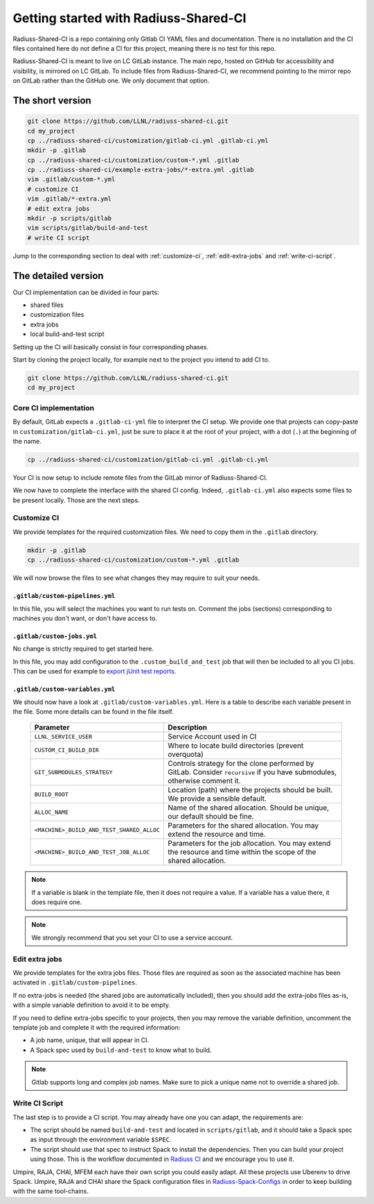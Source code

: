 .. ##
.. ## Copyright (c) 2022, Lawrence Livermore National Security, LLC and
.. ## other RADIUSS Project Developers. See the top-level COPYRIGHT file for details.
.. ##
.. ## SPDX-License-Identifier: (MIT)
.. ##

.. _getting_started-label:

**************************************
Getting started with Radiuss-Shared-CI
**************************************

Radiuss-Shared-CI is a repo containing only Gitlab CI YAML files and
documentation. There is no installation and the CI files contained here do not
define a CI for this project, meaning there is no test for this repo.

Radiuss-Shared-CI is meant to live on LC GitLab instance. The main repo, hosted
on GitHub for accessibility and visibility, is mirrored on LC GitLab. To
include files from Radiuss-Shared-CI, we recommend pointing to the mirror repo
on GitLab rather than the GitHub one. We only document that option.

=================
The short version
=================

.. code-block:: bash

   git clone https://github.com/LLNL/radiuss-shared-ci.git
   cd my_project
   cp ../radiuss-shared-ci/customization/gitlab-ci.yml .gitlab-ci.yml
   mkdir -p .gitlab
   cp ../radiuss-shared-ci/customization/custom-*.yml .gitlab
   cp ../radiuss-shared-ci/example-extra-jobs/*-extra.yml .gitlab
   vim .gitlab/custom-*.yml
   # customize CI
   vim .gitlab/*-extra.yml
   # edit extra jobs
   mkdir -p scripts/gitlab
   vim scripts/gitlab/build-and-test
   # write CI script

Jump to the corresponding section to deal with :ref:`customize-ci`,
:ref:`edit-extra-jobs` and :ref:`write-ci-script`.

====================
The detailed version
====================

Our CI implementation can be divided in four parts:

* shared files
* customization files
* extra jobs
* local build-and-test script

Setting up the CI will basically consist in four corresponding phases.

Start by cloning the project locally, for example next to the project you intend
to add CI to.

.. code-block:: bash

   git clone https://github.com/LLNL/radiuss-shared-ci.git
   cd my_project


Core CI implementation
======================

By default, GitLab expects a ``.gitlab-ci-yml`` file to interpret the CI setup.
We provide one that projects can copy-paste in ``customization/gitlab-ci.yml``,
just be sure to place it at the root of your project, with a dot (``.``) at the
beginning of the name.

.. code-block:: bash

   cp ../radiuss-shared-ci/customization/gitlab-ci.yml .gitlab-ci.yml


Your CI is now setup to include remote files from the GitLab mirror of
Radiuss-Shared-CI.

We now have to complete the interface with the shared CI config. Indeed,
``.gitlab-ci.yml`` also expects some files to be present locally. Those are the
next steps.

.. _customize-ci:

Customize CI
============

We provide templates for the required customization files. We need to copy
them in the ``.gitlab`` directory.

.. code-block:: bash

   mkdir -p .gitlab
   cp ../radiuss-shared-ci/customization/custom-*.yml .gitlab

We will now browse the files to see what changes they may require to suit your
needs.

``.gitlab/custom-pipelines.yml``
------------------------

In this file, you will select the machines you want to run tests on. Comment
the jobs (sections) corresponding to machines you don't want, or don't have
access to.

``.gitlab/custom-jobs.yml``
------------------------

No change is strictly required to get started here.

In this file, you may add configuration to the ``.custom_build_and_test`` job
that will then be included to all you CI jobs. This can be used for example to
`export jUnit test reports`_.

``.gitlab/custom-variables.yml``
------------------------

We should now have a look at ``.gitlab/custom-variables.yml``. Here is a table
to describe each variable present in the file. Some more details can be found
in the file itself.

 ========================================== ==========================================================================================================================
  Parameter                                  Description
 ========================================== ==========================================================================================================================
  ``LLNL_SERVICE_USER``                      Service Account used in CI
  ``CUSTOM_CI_BUILD_DIR``                    Where to locate build directories (prevent overquota)
  ``GIT_SUBMODULES_STRATEGY``                Controls strategy for the clone performed by GitLab. Consider ``recursive`` if you have submodules, otherwise comment it.
  ``BUILD_ROOT``                             Location (path) where the projects should be built. We provide a sensible default.
  ``ALLOC_NAME``                             Name of the shared allocation. Should be unique, our default should be fine.
  ``<MACHINE>_BUILD_AND_TEST_SHARED_ALLOC``  Parameters for the shared allocation. You may extend the resource and time.
  ``<MACHINE>_BUILD_AND_TEST_JOB_ALLOC``     Parameters for the job allocation. You may extend the resource and time within the scope of the shared allocation.
 ========================================== ==========================================================================================================================

.. note::
   If a variable is blank in the template file, then it does not require a
   value. If a variable has a value there, it does require one.

.. note::
   We strongly recommend that you set your CI to use a service account.

.. _edit-extra-jobs:

Edit extra jobs
===============

We provide templates for the extra jobs files. Those files are required as soon
as the associated machine has been activated in ``.gitlab/custom-pipelines``.

If no extra-jobs is needed (the shared jobs are automatically included), then
you should add the extra-jobs files as-is, with a simple variable definition to
avoid it to be empty.

If you need to define extra-jobs specific to your projects, then you may remove
the variable definition, uncomment the template job and complete it with the
required information:

* A job name, unique, that will appear in CI.
* A Spack spec used by ``build-and-test`` to know what to build.

.. note::
   Gitlab supports long and complex job names. Make sure to pick a unique name
   not to override a shared job.

.. _write-ci-script:

Write CI Script
===============

The last step is to provide a CI script. You may already have one you can
adapt, the requirements are:

* The script should be named ``build-and-test`` and located in
  ``scripts/gitlab``, and it should take a Spack spec as input through the
  environment variable ``$SPEC``.

* The script should use that spec to instruct Spack to install the
  dependencies. Then you can build your project using those. This is the
  workflow documented in `Radiuss CI`_ and we encourage you to use it.

Umpire, RAJA, CHAI, MFEM each have their own script you could easily adapt. All
these projects use Uberenv to drive Spack. Umpire, RAJA and CHAI share the
Spack configuration files in `Radiuss-Spack-Configs`_ in order to keep building
with the same tool-chains.

.. _Radiuss CI: https://radiuss-ci.readthedocs.io/en/latest/index.html
.. _Radiuss-Spack-Configs: https://github.com/LLNL/radiuss-spack-configs
.. _export jUnit test reports: https://github.com/LLNL/Umpire/blob/develop/.gitlab/custom-jobs.yml
